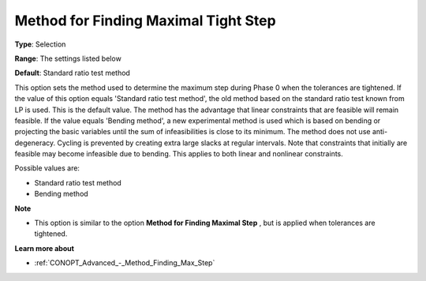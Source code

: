 .. _CONOPT_Advanced_-_Method_Finding_Max_Tight_Step:


Method for Finding Maximal Tight Step
=====================================



**Type**:	Selection	

**Range**:	The settings listed below	

**Default**:	Standard ratio test method	



This option sets the method used to determine the maximum step during Phase 0 when the tolerances are tightened. If the value of this option equals 'Standard ratio test method', the old method based on the standard ratio test known from LP is used. This is the default value. The method has the advantage that linear constraints that are feasible will remain feasible. If the value equals 'Bending method', a new experimental method is used which is based on bending or projecting the basic variables until the sum of infeasibilities is close to its minimum. The method does not use anti-degeneracy. Cycling is prevented by creating extra large slacks at regular intervals. Note that constraints that initially are feasible may become infeasible due to bending. This applies to both linear and nonlinear constraints.



Possible values are:



*	Standard ratio test method
*	Bending method




**Note** 

*	This option is similar to the option **Method for Finding Maximal Step** , but is applied when tolerances are tightened.




**Learn more about** 

*	:ref:`CONOPT_Advanced_-_Method_Finding_Max_Step` 



